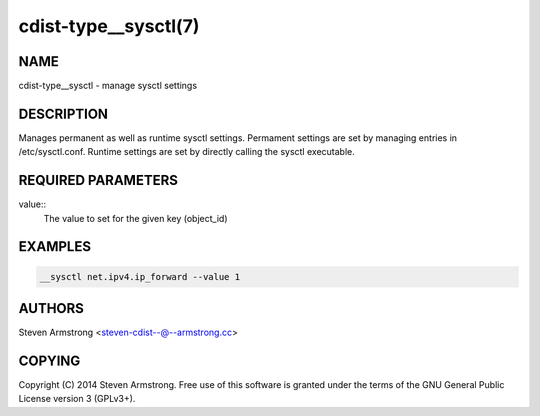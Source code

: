 cdist-type__sysctl(7)
=====================

NAME
----
cdist-type__sysctl - manage sysctl settings


DESCRIPTION
-----------
Manages permanent as well as runtime sysctl settings.
Permament settings are set by managing entries in /etc/sysctl.conf.
Runtime settings are set by directly calling the sysctl executable.


REQUIRED PARAMETERS
-------------------
value::
   The value to set for the given key (object_id)


EXAMPLES
--------

.. code-block:: sh

    __sysctl net.ipv4.ip_forward --value 1


AUTHORS
-------
Steven Armstrong <steven-cdist--@--armstrong.cc>


COPYING
-------
Copyright \(C) 2014 Steven Armstrong. Free use of this software is
granted under the terms of the GNU General Public License version 3 (GPLv3+).
